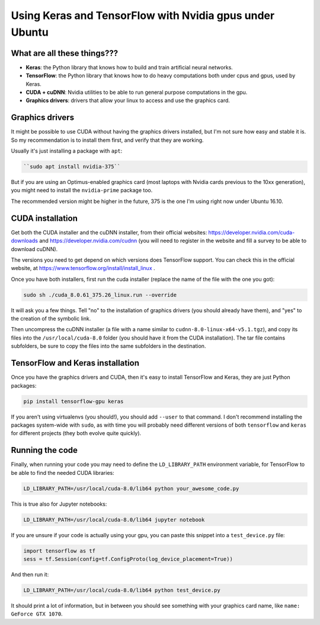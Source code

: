 .. title: Using Keras and TensorFlow with Nvidia gpus under Ubuntu
.. slug: using-keras-and-tensorflow-with-nvidia-gpus-under-ubuntu
.. date: 2017-11-19 09:55:28 UTC-03:00
.. tags: 
.. category: 
.. link: 
.. description: 
.. type: text

Using Keras and TensorFlow with Nvidia gpus under Ubuntu
========================================================

What are all these things???
----------------------------

* **Keras**: the Python library that knows how to build and train artificial neural networks.
* **TensorFlow**: the Python library that knows how to do heavy computations both under cpus and gpus, used by Keras.
* **CUDA + cuDNN**: Nvidia utilities to be able to run general purpose computations in the gpu.
* **Graphics drivers**: drivers that allow your linux to access and use the graphics card.


Graphics drivers
----------------

It might be possible to use CUDA without having the graphics drivers installed, but I'm not sure how easy and stable it is. 
So my recommendation is to install them first, and verify that they are working.

Usually it's just installing a package with ``apt``: 


.. code-block::

    ``sudo apt install nvidia-375``


But if you are using an Optimus-enabled graphics card (most laptops with Nvidia cards previous to the 10xx generation),
you might need to install the ``nvidia-prime`` package too.

The recommended version might be higher in the future, 375 is the one I'm using right now under Ubuntu 16.10.


CUDA installation
-----------------

Get both the CUDA installer and the cuDNN installer, from their official websites:
https://developer.nvidia.com/cuda-downloads and https://developer.nvidia.com/cudnn
(you will need to register in the website and fill a survey to be able to download cuDNN).

The versions you need to get depend on which versions does TensorFlow support. 
You can check this in the official website, at https://www.tensorflow.org/install/install_linux .

Once you have both installers, first run the cuda installer (replace the name of the file with the one you got): 


.. code-block::

    sudo sh ./cuda_8.0.61_375.26_linux.run --override


It will ask you a few things. Tell "no" to the installation of graphics drivers (you should already have them), 
and "yes" to the creation of the symbolic link.

Then uncompress the cuDNN installer (a file with a name similar to ``cudnn-8.0-linux-x64-v5.1.tgz``), 
and copy its files into the ``/usr/local/cuda-8.0`` folder (you should have it from the CUDA installation).
The tar file contains subfolders, be sure to copy the files into the same subfolders in the destination.


TensorFlow and Keras installation
---------------------------------

Once you have the graphics drivers and CUDA, then it's easy to install TensorFlow and Keras, they are just Python packages:

.. code-block::

    pip install tensorflow-gpu keras


If you aren't using virtualenvs (you should!), you should add ``--user`` to that command. 
I don't recommend installing the packages system-wide with ``sudo``, as with time you will probably need different versions of both 
``tensorflow`` and ``keras`` for different projects (they both evolve quite quickly).


Running the code
----------------


Finally, when running your code you may need to define the ``LD_LIBRARY_PATH`` environment variable, for TensorFlow to be able to 
find the needed CUDA libraries:


.. code-block::

    LD_LIBRARY_PATH=/usr/local/cuda-8.0/lib64 python your_awesome_code.py


This is true also for Jupyter notebooks:


.. code-block::

    LD_LIBRARY_PATH=/usr/local/cuda-8.0/lib64 jupyter notebook


If you are unsure if your code is actually using your gpu, you can paste this snippet into a ``test_device.py`` file:


.. code-block:: python

    import tensorflow as tf
    sess = tf.Session(config=tf.ConfigProto(log_device_placement=True))


And then run it:


.. code-block::

    LD_LIBRARY_PATH=/usr/local/cuda-8.0/lib64 python test_device.py


It should print a lot of information, but in between you should see something with your graphics card name, like
``name: GeForce GTX 1070``.
